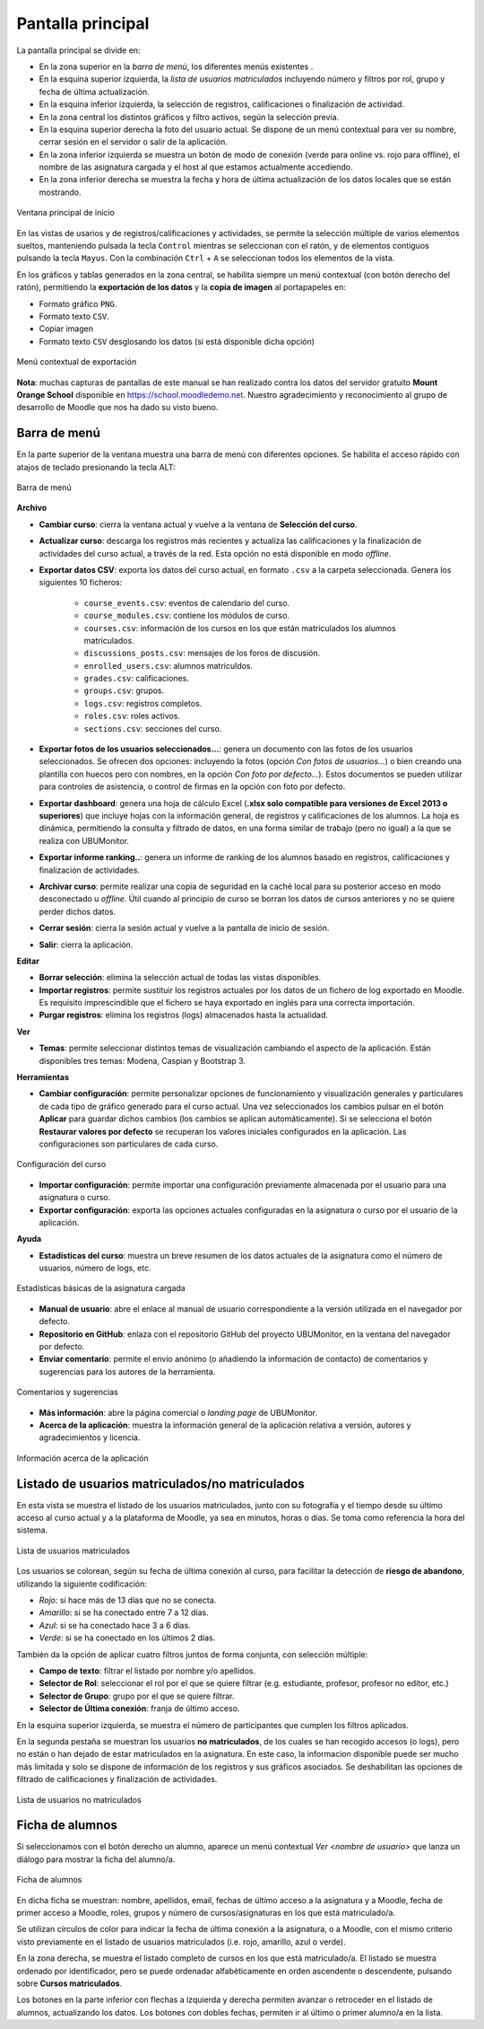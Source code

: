 .. _mainwindow:

Pantalla principal
==================

La pantalla principal se divide en:

* En la zona superior en la *barra de menú*, los diferentes menús existentes . 
* En la esquina superior izquierda, la *lista de usuarios matriculados* incluyendo número y filtros por rol, grupo y fecha de última actualización.
* En la esquina inferior izquierda, la selección de registros, calificaciones o finalización de actividad.
* En la zona central los distintos gráficos y filtro activos, según la selección previa. 
* En la esquina superior derecha la foto del usuario actual. Se dispone de un menú contextual para ver su nombre, cerrar sesión en el servidor o salir de la aplicación.
* En la zona inferior izquierda se muestra un botón de modo de conexión (verde para online vs. rojo para offline), el nombre de las asignatura cargada y el host al que estamos actualmente accediendo. 
* En la zona inferior derecha se muestra la fecha y hora de última actualización de los datos locales que se están mostrando.

.. figure:: images/Ventana_principal_de_inicio.png
  :width: 600
  :alt: Ventana principal de inicio
  :align: center
  
  Ventana principal de inicio
 
 
En las vistas de usarios y de registros/calificaciones y actividades, se permite la selección múltiple de varios elementos sueltos, manteniendo pulsada la tecla ``Control`` mientras se seleccionan con el ratón, y de elementos contiguos pulsando la tecla ``Mayus``. Con la combinación ``Ctrl`` + ``A`` se seleccionan todos los elementos de la vista.

En los gráficos y tablas generados en la zona central, se habilita siempre un menú contextual (con botón derecho del ratón), permitiendo la **exportación de los datos** y la **copia de imagen** al portapapeles en:

* Formato gráfico ``PNG``.
* Formato texto ``CSV``.
* Copiar imagen
* Formato texto ``CSV`` desglosando los datos (si está disponible dicha opción)

.. figure:: images/Menu_contextual_exportacion.png
  :width: 200
  :alt: Menú contextual de exportación
  :align: center
  
  Menú contextual de exportación

**Nota**: muchas capturas de pantallas de este manual se han realizado contra los datos del servidor gratuito **Mount Orange School** disponible en https://school.moodledemo.net. Nuestro agradecimiento y reconocimiento al grupo de desarrollo de Moodle que nos ha dado su visto bueno.
  
Barra de menú 
-------------

En la parte superior de la ventana muestra una barra de menú con diferentes opciones. Se habilita el acceso rápido con atajos de teclado presionando la tecla ALT:

.. figure:: images/Barra_de_herramientas.png
  :width: 400
  :alt: Barra de menú
  :align: center
  
  Barra de menú

**Archivo**

* **Cambiar curso**: cierra la ventana actual y vuelve a la ventana de **Selección del curso​**.

* **Actualizar curso**: descarga los registros más recientes y actualiza las calificaciones y la finalización de actividades del curso actual, a través de la red. Esta opción no está disponible en modo *offline*.

* **Exportar datos CSV**: exporta los datos del curso actual, en formato ``.csv`` a la carpeta seleccionada. Genera los siguientes 10 ficheros:

   * ``course_events.csv``: eventos de calendario del curso.
   * ``course_modules.csv``: contiene los módulos de curso.
   * ``courses.csv``: información de los cursos en los que están matriculados los alumnos matriculados.
   * ``discussions_posts.csv``: mensajes de los foros de discusión.
   * ``enrolled_users.csv``: alumnos matriculdos.
   * ``grades.csv``: calificaciones.
   * ``groups.csv``: grupos.
   * ``logs.csv``: registros completos.
   * ``roles.csv``: roles activos.
   * ``sections.csv``: secciones del curso.
   
* **Exportar fotos de los usuarios seleccionados...**: genera un documento con las fotos de los usuarios seleccionados. Se ofrecen dos opciones: incluyendo la fotos (opción *Con fotos de usuarios...*) o bien creando una plantilla con huecos pero con nombres, en la opción *Con foto por defecto...*). Estos documentos se pueden utilizar para controles de asistencia, o control de firmas en la opción con foto por defecto.

* **Exportar dashboard**: genera una hoja de cálculo Excel (**.xlsx solo compatible para versiones de Excel 2013 o superiores**) que incluye hojas con la información general, de registros y calificaciones de los alumnos. La hoja es dinámica, permitiendo la consulta y filtrado de datos, en una forma similar de trabajo (pero no igual) a la que se realiza con UBUMonitor.

* **Exportar informe ranking..**: genera un informe de ranking de los alumnos basado en registros, calificaciones y finalización de actividades.

* **Archivar curso**: permite realizar una copia de seguridad en la caché local para su posterior acceso en modo desconectado u *offline*. Útil cuando al principio de curso se borran los datos de cursos anteriores y no se quiere perder dichos datos.

* **Cerrar sesión**: cierra la sesión actual y vuelve a la pantalla de inicio de sesión.

* **Salir**: cierra la aplicación.

**Editar**

* **Borrar selección**: elimina la selección actual de todas las vistas disponibles.

* **Importar registros**: permite sustituir los registros actuales por los datos de un fichero de log exportado en Moodle. Es requisito imprescindible que el fichero se haya exportado en inglés para una correcta importación.

* **Purgar registros**: elimina los registros (logs) almacenados hasta la actualidad.

**Ver**

* **Temas**: permite seleccionar distintos temas de visualización cambiando el aspecto de la aplicación. Están disponibles tres temas: Modena, Caspian y Bootstrap 3. 

**Herramientas**

* **Cambiar configuración**: permite personalizar opciones de funcionamiento y visualización generales y particulares de cada tipo de gráfico generado para el curso actual. Una vez seleccionados los cambios pulsar en el botón **Aplicar** para guardar dichos cambios (los cambios se aplican automáticamente). Si se selecciona el botón **Restaurar valores por defecto** se recuperan los valores iniciales configurados en la aplicación. Las configuraciones son particulares de cada curso. 

.. figure:: images/Configuracion.png
  :width: 400
  :alt: Configuración del curso
  :align: center
  
  Configuración del curso
  
* **Importar configuración**: permite importar una configuración previamente almacenada por el usuario para una asignatura o curso.
* **Exportar configuración**: exporta las opciones actuales configuradas en la asignatura o curso por el usuario de la aplicación.

**Ayuda**

* **Estadísticas del curso**: muestra un breve resumen de los datos actuales de la asignatura como el número de usuarios, número de logs, etc.

.. figure:: images/estadisticas.png
  :width: 400
  :alt: Estadísticas básicas de la asignatura actual
  :align: center
  
  Estadísticas básicas de la asignatura cargada
  
* **Manual de usuario**: abre el enlace al manual de usuario correspondiente a la versión utilizada en el navegador por defecto.  

* **Repositorio en GitHub**: enlaza con el repositorio GitHub del proyecto UBUMonitor, en la ventana del navegador por defecto.

* **Enviar comentario**: permite el envío anónimo (o añadiendo la información de contacto) de comentarios y sugerencias para los autores de la herramienta.

.. figure:: images/comentarios_y_sugerencias.png
  :width: 400
  :alt: Comentarios y sugerencias
  :align: center
  
  Comentarios y sugerencias


* **Más información**: abre la página comercial o *landing page* de UBUMonitor.

* **Acerca de la aplicación**: muestra la información general de la aplicación relativa a versión, autores y agradecimientos y licencia.

.. figure:: images/Acerca_de.png
  :width: 400
  :alt: Acerca de...
  :align: center
  
  Información acerca de la aplicación

Listado de usuarios matriculados/no matriculados
------------------------------------------------

En esta vista se muestra el listado de los usuarios matriculados, junto con su fotografía y el tiempo desde su último acceso al curso actual y a la plataforma de Moodle, ya sea en minutos, horas o días. Se toma como referencia la hora del sistema.

.. figure:: images/lista_usuarios_matriculados.png
  :width: 300
  :alt: Lista de usuarios matriculados
  :align: center
  
  Lista de usuarios matriculados
  
Los usuarios se colorean, según su fecha de última conexión al curso, para facilitar la detección de **riesgo de abandono**, utilizando la siguiente codificación:

* *Rojo*: si hace más de 13 días que no se conecta.
* *Amarillo*: si se ha conectado entre 7 a 12 días.
* *Azul*: si se ha conectado hace 3 a 6 días.
* *Verde*: si se ha conectado en los últimos 2 días.

También da la opción de aplicar cuatro filtros juntos de forma conjunta, con selección múltiple:

* **Campo de texto**: filtrar el listado por nombre y/o apellidos.
* **Selector de Rol**: seleccionar el rol por el que se quiere filtrar (e.g. estudiante, profesor, profesor no editor, etc.)
* **Selector de Grupo**: grupo por el que se quiere filtrar.
* **Selector de Última conexión**: franja de último acceso.

En la esquina superior izquierda, se muestra el número de participantes que cumplen los filtros aplicados.

En la segunda pestaña se muestran los usuarios **no matriculados**, de los cuales se han recogido accesos (o logs), pero no están o han dejado de estar matriculados en la asignatura. En este caso, la informacion disponible puede ser mucho más limitada y solo se dispone de información de los registros y sus gráficos asociados. Se deshabilitan las opciones de filtrado de calificaciones y finalización de actividades.

.. figure:: images/lista_usuarios_no_matriculados.png
  :width: 300
  :alt: Lista de usuarios no matriculados
  :align: center
  
  Lista de usuarios no matriculados


Ficha de alumnos
----------------

Si seleccionamos con el botón derecho un alumno, aparece un menú contextual *Ver <nombre de usuario>* que lanza un diálogo para mostrar la ficha del alumno/a. 

.. figure:: images/Ficha_de_alumnos.png
  :width: 400
  :alt: Ficha de alumnos
  :align: center
  
  Ficha de alumnos
  
En dicha ficha se muestran: nombre, apellidos, email, fechas de último acceso a la asignatura y a Moodle, fecha de primer acceso a Moodle, roles, grupos y número de cursos/asignaturas en los que está matriculado/a. 


Se utilizan círculos de color para indicar la fecha de última conexión a la asignatura, o a Moodle, con el mismo criterio visto previamente en el listado de usuarios matriculados (i.e. rojo, amarillo, azul o verde).


En la zona derecha, se muestra el listado completo de cursos en los que está matriculado/a. El listado se muestra ordenado por identificador, pero se puede ordenadar alfabéticamente en orden ascendente o descendente, pulsando sobre **Cursos matriculados**.


Los botones en la parte inferior con flechas a izquierda y derecha permiten avanzar o retroceder en el listado de alumnos, actualizando los datos. Los botones con dobles fechas, permiten ir al último o primer alumno/a en la lista.